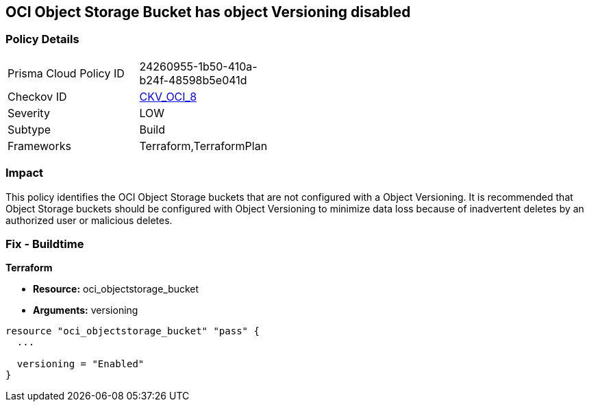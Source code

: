 == OCI Object Storage Bucket has object Versioning disabled


=== Policy Details 

[width=45%]
[cols="1,1"]
|=== 
|Prisma Cloud Policy ID 
| 24260955-1b50-410a-b24f-48598b5e041d

|Checkov ID 
| https://github.com/bridgecrewio/checkov/tree/master/checkov/terraform/checks/resource/oci/ObjectStorageVersioning.py[CKV_OCI_8]

|Severity
|LOW

|Subtype
|Build
//, Run

|Frameworks
|Terraform,TerraformPlan

|=== 



=== Impact
This policy identifies the OCI Object Storage buckets that are not configured with a Object Versioning.
It is recommended that Object Storage buckets should be configured with Object Versioning to minimize data loss because of inadvertent deletes by an authorized user or malicious deletes.

////
=== Fix - Runtime


* OCI Console* 



. Login to the OCI Console

. Type the resource reported in the alert into the Search box at the top of the Console.

. Click the resource reported in the alert from the Resources submenu

. Next to Object Versioning, click Edit.

. In the dialog box, Clink Enable Versioing (to enable).
////

=== Fix - Buildtime


*Terraform* 


* *Resource:* oci_objectstorage_bucket
* *Arguments:* versioning


[source,go]
----
resource "oci_objectstorage_bucket" "pass" {
  ...

  versioning = "Enabled"
}
----


